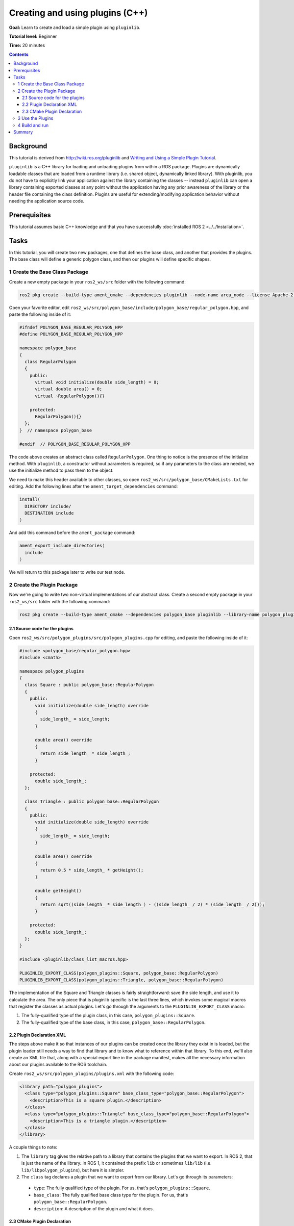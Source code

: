 .. redirect-from::

    Tutorials/Pluginlib

Creating and using plugins (C++)
================================

**Goal:** Learn to create and load a simple plugin using ``pluginlib``.

**Tutorial level:** Beginner

**Time:** 20 minutes

.. contents:: Contents
   :depth: 3
   :local:

Background
----------

This tutorial is derived from `<http://wiki.ros.org/pluginlib>`_ and `Writing and Using a Simple Plugin Tutorial <http://wiki.ros.org/pluginlib/Tutorials/Writing%20and%20Using%20a%20Simple%20Plugin>`_.

``pluginlib`` is a C++ library for loading and unloading plugins from within a ROS package.
Plugins are dynamically loadable classes that are loaded from a runtime library (i.e. shared object, dynamically linked library).
With pluginlib, you do not have to explicitly link your application against the library containing the classes -- instead ``pluginlib`` can open a library containing exported classes at any point without the application having any prior awareness of the library or the header file containing the class definition.
Plugins are useful for extending/modifying application behavior without needing the application source code.

Prerequisites
-------------

This tutorial assumes basic C++ knowledge and that you have successfully :doc:`installed ROS 2 <../../Installation>`.

Tasks
-----

In this tutorial, you will create two new packages, one that defines the base class, and another that provides the plugins.
The base class will define a generic polygon class, and then our plugins will define specific shapes.

1 Create the Base Class Package
^^^^^^^^^^^^^^^^^^^^^^^^^^^^^^^

Create a new empty package in your ``ros2_ws/src`` folder with the following command:

.. code-block:: console

  ros2 pkg create --build-type ament_cmake --dependencies pluginlib --node-name area_node --license Apache-2.0 polygon_base


Open your favorite editor, edit ``ros2_ws/src/polygon_base/include/polygon_base/regular_polygon.hpp``, and paste the following inside of it:

.. code-block:: C++

    #ifndef POLYGON_BASE_REGULAR_POLYGON_HPP
    #define POLYGON_BASE_REGULAR_POLYGON_HPP

    namespace polygon_base
    {
      class RegularPolygon
      {
        public:
          virtual void initialize(double side_length) = 0;
          virtual double area() = 0;
          virtual ~RegularPolygon(){}

        protected:
          RegularPolygon(){}
      };
    }  // namespace polygon_base

    #endif  // POLYGON_BASE_REGULAR_POLYGON_HPP

The code above creates an abstract class called ``RegularPolygon``.
One thing to notice is the presence of the initialize method.
With ``pluginlib``, a constructor without parameters is required, so if any parameters to the class are needed, we use the initialize method to pass them to the object.

We need to make this header available to other classes, so open ``ros2_ws/src/polygon_base/CMakeLists.txt`` for editing.
Add the following lines after the ``ament_target_dependencies`` command:

.. code-block:: cmake

    install(
      DIRECTORY include/
      DESTINATION include
    )

And add this command before the ``ament_package`` command:

.. code-block:: cmake

    ament_export_include_directories(
      include
    )

We will return to this package later to write our test node.

2 Create the Plugin Package
^^^^^^^^^^^^^^^^^^^^^^^^^^^

Now we're going to write two non-virtual implementations of our abstract class.
Create a second empty package in your ``ros2_ws/src`` folder with the following command:

.. code-block:: console

  ros2 pkg create --build-type ament_cmake --dependencies polygon_base pluginlib --library-name polygon_plugins --license Apache-2.0 polygon_plugins

2.1 Source code for the plugins
~~~~~~~~~~~~~~~~~~~~~~~~~~~~~~~

Open ``ros2_ws/src/polygon_plugins/src/polygon_plugins.cpp`` for editing, and paste the following inside of it:

.. code-block:: C++

    #include <polygon_base/regular_polygon.hpp>
    #include <cmath>

    namespace polygon_plugins
    {
      class Square : public polygon_base::RegularPolygon
      {
        public:
          void initialize(double side_length) override
          {
            side_length_ = side_length;
          }

          double area() override
          {
            return side_length_ * side_length_;
          }

        protected:
          double side_length_;
      };

      class Triangle : public polygon_base::RegularPolygon
      {
        public:
          void initialize(double side_length) override
          {
            side_length_ = side_length;
          }

          double area() override
          {
            return 0.5 * side_length_ * getHeight();
          }

          double getHeight()
          {
            return sqrt((side_length_ * side_length_) - ((side_length_ / 2) * (side_length_ / 2)));
          }

        protected:
          double side_length_;
      };
    }

    #include <pluginlib/class_list_macros.hpp>

    PLUGINLIB_EXPORT_CLASS(polygon_plugins::Square, polygon_base::RegularPolygon)
    PLUGINLIB_EXPORT_CLASS(polygon_plugins::Triangle, polygon_base::RegularPolygon)

The implementation of the Square and Triangle classes is fairly straightforward: save the side length, and use it to calculate the area.
The only piece that is pluginlib specific is the last three lines, which invokes some magical macros that register the classes as actual plugins.
Let's go through the arguments to the ``PLUGINLIB_EXPORT_CLASS`` macro:

1. The fully-qualified type of the plugin class, in this case, ``polygon_plugins::Square``.
2. The fully-qualified type of the base class, in this case, ``polygon_base::RegularPolygon``.

2.2 Plugin Declaration XML
~~~~~~~~~~~~~~~~~~~~~~~~~~

The steps above make it so that instances of our plugins can be created once the library they exist in is loaded, but the plugin loader still needs a way to find that library and to know what to reference within that library.
To this end, we'll also create an XML file that, along with a special export line in the package manifest, makes all the necessary information about our plugins available to the ROS toolchain.

Create ``ros2_ws/src/polygon_plugins/plugins.xml`` with the following code:

.. code-block:: XML

    <library path="polygon_plugins">
      <class type="polygon_plugins::Square" base_class_type="polygon_base::RegularPolygon">
        <description>This is a square plugin.</description>
      </class>
      <class type="polygon_plugins::Triangle" base_class_type="polygon_base::RegularPolygon">
        <description>This is a triangle plugin.</description>
      </class>
    </library>

A couple things to note:

1. The ``library`` tag gives the relative path to a library that contains the plugins that we want to export.
   In ROS 2, that is just the name of the library. In ROS 1, it contained the prefix ``lib`` or sometimes ``lib/lib`` (i.e. ``lib/libpolygon_plugins``), but here it is simpler.
2. The ``class`` tag declares a plugin that we want to export from our library.
   Let's go through its parameters:

  * ``type``: The fully qualified type of the plugin. For us, that's ``polygon_plugins::Square``.
  * ``base_class``: The fully qualified base class type for the plugin. For us, that's ``polygon_base::RegularPolygon``.
  * ``description``: A description of the plugin and what it does.

2.3 CMake Plugin Declaration
~~~~~~~~~~~~~~~~~~~~~~~~~~~~

The last step is to export your plugins via ``CMakeLists.txt``.
This is a change from ROS 1, where the exporting was done via ``package.xml``.
Add the following line to your ``ros2_ws/src/polygon_plugins/CMakeLists.txt`` after the line reading ``find_package(pluginlib REQUIRED)``:

.. code-block:: cmake

    pluginlib_export_plugin_description_file(polygon_base plugins.xml)

The arguments to the ``pluginlib_export_plugin_description_file`` command are:

1. The package with the base class, i.e. ``polygon_base``.
2. The relative path to the Plugin Declaration xml, i.e. ``plugins.xml``.

3 Use the Plugins
^^^^^^^^^^^^^^^^^

Now it's time to use the plugins.
This can be done in any package, but here we're going to do it in the base package.
Edit ``ros2_ws/src/polygon_base/src/area_node.cpp`` to contain the following:

.. code-block:: C++

    #include <pluginlib/class_loader.hpp>
    #include <polygon_base/regular_polygon.hpp>

    int main(int argc, char** argv)
    {
      // To avoid unused parameter warnings
      (void) argc;
      (void) argv;

      pluginlib::ClassLoader<polygon_base::RegularPolygon> poly_loader("polygon_base", "polygon_base::RegularPolygon");

      try
      {
        std::shared_ptr<polygon_base::RegularPolygon> triangle = poly_loader.createSharedInstance("polygon_plugins::Triangle");
        triangle->initialize(10.0);

        std::shared_ptr<polygon_base::RegularPolygon> square = poly_loader.createSharedInstance("polygon_plugins::Square");
        square->initialize(10.0);

        printf("Triangle area: %.2f\n", triangle->area());
        printf("Square area: %.2f\n", square->area());
      }
      catch(pluginlib::PluginlibException& ex)
      {
        printf("The plugin failed to load for some reason. Error: %s\n", ex.what());
      }

      return 0;
    }

The ``ClassLoader`` is the key class to understand, defined in the ``class_loader.hpp`` `header file <https://github.com/ros/pluginlib/blob/ros2/pluginlib/include/pluginlib/class_loader.hpp>`_:

 * It is templated with the base class, i.e. ``polygon_base::RegularPolygon``.
 * The first argument is a string for the package name of the base class, i.e. ``polygon_base``.
 * The second argument is a string with the fully qualified base class type for the plugin, i.e. ``polygon_base::RegularPolygon``.

There are a number of ways to instantiate an instance of the class.
In this example, we're using shared pointers.
We just need to call ``createSharedInstance`` with the fully-qualified type of the plugin class, in this case, ``polygon_plugins::Square``.

Important note: the ``polygon_base`` package in which this node is defined does NOT depend on the ``polygon_plugins`` class.
The plugins will be loaded dynamically without any dependency needing to be declared.
Furthermore, we're instantiating the classes with hardcoded plugin names, but you can also do so dynamically with parameters, etc.

4 Build and run
^^^^^^^^^^^^^^^

Navigate back to the root of your workspace, ``ros2_ws``, and build your new packages:

.. code-block:: console

    colcon build --packages-select polygon_base polygon_plugins

From ``ros2_ws``, be sure to source the setup files:

.. tabs::

  .. group-tab:: Linux

    .. code-block:: console

      source install/setup.bash

  .. group-tab:: macOS

    .. code-block:: console

      . install/setup.bash

  .. group-tab:: Windows

    .. code-block:: console

      call install/setup.bat

Now run the node:

.. code-block:: console

     ros2 run polygon_base area_node

It should print:

.. code-block:: console

    Triangle area: 43.30
    Square area: 100.00

Summary
-------

Congratulations! You've just written and used your first plugins.
